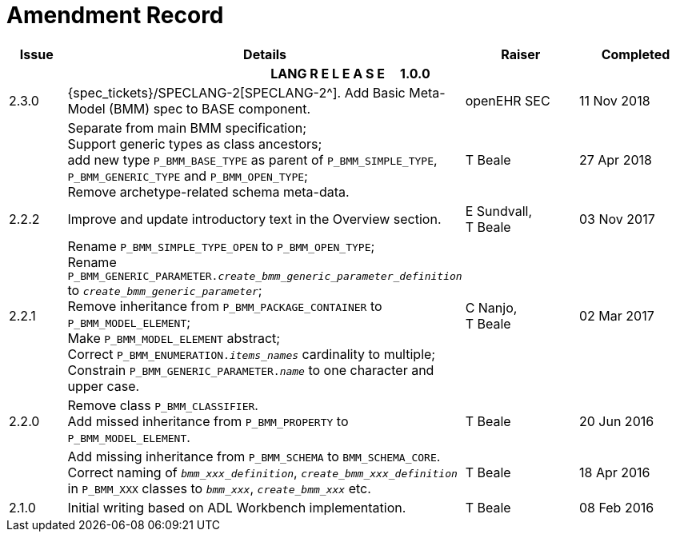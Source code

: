 = Amendment Record

[cols="1,6,2,2", options="header"]
|===
|Issue|Details|Raiser|Completed

4+^h|*LANG R E L E A S E{nbsp}{nbsp}{nbsp}{nbsp}{nbsp}1.0.0*

|[[latest_issue]]2.3.0
|{spec_tickets}/SPECLANG-2[SPECLANG-2^]. Add Basic Meta-Model (BMM) spec to BASE component.
|openEHR SEC
|[[latest_issue_date]]11 Nov 2018

|
|Separate from main BMM specification; +
 Support generic types as class ancestors; +
 add new type `P_BMM_BASE_TYPE` as parent of `P_BMM_SIMPLE_TYPE`, `P_BMM_GENERIC_TYPE` and `P_BMM_OPEN_TYPE`; +
 Remove archetype-related schema meta-data.
|T Beale
|27 Apr 2018

|2.2.2
|Improve and update introductory text in the Overview section.
|E Sundvall, +
 T Beale
|03 Nov 2017

|2.2.1
|Rename `P_BMM_SIMPLE_TYPE_OPEN` to `P_BMM_OPEN_TYPE`; +
 Rename `P_BMM_GENERIC_PARAMETER._create_bmm_generic_parameter_definition_` to `_create_bmm_generic_parameter_`; +
 Remove inheritance from `P_BMM_PACKAGE_CONTAINER` to `P_BMM_MODEL_ELEMENT`; +
 Make `P_BMM_MODEL_ELEMENT` abstract; +
 Correct `P_BMM_ENUMERATION._items_names_` cardinality to multiple; +
 Constrain `P_BMM_GENERIC_PARAMETER._name_` to one character and upper case.
|C Nanjo, +
 T Beale
|02 Mar 2017

|2.2.0
|Remove class `P_BMM_CLASSIFIER`. +
 Add missed inheritance from `P_BMM_PROPERTY` to `P_BMM_MODEL_ELEMENT`.
|T Beale
|20 Jun 2016

|
|Add missing inheritance from `P_BMM_SCHEMA` to `BMM_SCHEMA_CORE`. +
 Correct naming of `_bmm_xxx_definition_`, `_create_bmm_xxx_definition_` in `P_BMM_XXX` classes to `_bmm_xxx_`, `_create_bmm_xxx_` etc.
|T Beale
|18 Apr 2016

|2.1.0
|Initial writing based on ADL Workbench implementation.
|T Beale
|08 Feb 2016

|===
